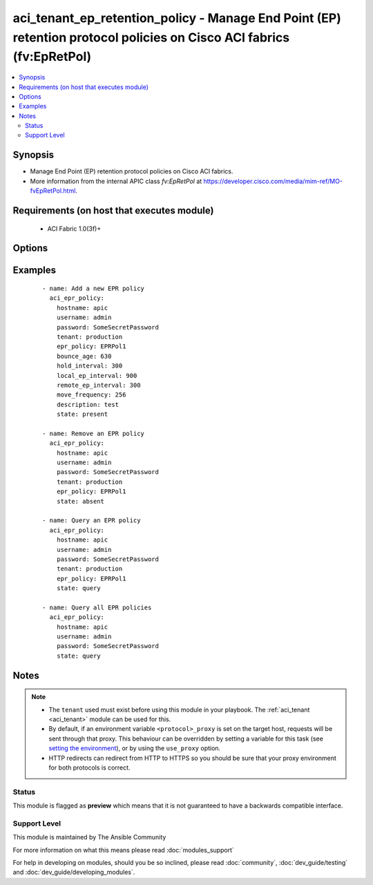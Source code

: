 .. _aci_tenant_ep_retention_policy:


aci_tenant_ep_retention_policy - Manage End Point (EP) retention protocol policies on Cisco ACI fabrics (fv:EpRetPol)
+++++++++++++++++++++++++++++++++++++++++++++++++++++++++++++++++++++++++++++++++++++++++++++++++++++++++++++++++++++

.. versionadded:: 2.4


.. contents::
   :local:
   :depth: 2


Synopsis
--------

* Manage End Point (EP) retention protocol policies on Cisco ACI fabrics.
* More information from the internal APIC class *fv:EpRetPol* at https://developer.cisco.com/media/mim-ref/MO-fvEpRetPol.html.


Requirements (on host that executes module)
-------------------------------------------

  * ACI Fabric 1.0(3f)+


Options
-------

.. raw:: html

    <table border=1 cellpadding=4>
    <tr>
    <th class="head">parameter</th>
    <th class="head">required</th>
    <th class="head">default</th>
    <th class="head">choices</th>
    <th class="head">comments</th>
    </tr>
                <tr><td>bounce_age<br/><div style="font-size: small;"></div></td>
    <td>no</td>
    <td>630</td>
        <td></td>
        <td><div>Bounce Entry Aging Interval (range 150secs - 65535secs)</div><div>0 is used for infinite.</div>        </td></tr>
                <tr><td>bounce_trigger<br/><div style="font-size: small;"></div></td>
    <td>no</td>
    <td>coop</td>
        <td></td>
        <td><div>Determines if the bounce entries are installed by RARP Flood or COOP Protocol.</div><div>The APIC defaults new End Point Retention Policies to use COOP Protocol.</div>        </td></tr>
                <tr><td>description<br/><div style="font-size: small;"></div></td>
    <td>no</td>
    <td></td>
        <td></td>
        <td><div>Description for the End point rentention policy.</div></br>
    <div style="font-size: small;">aliases: descr<div>        </td></tr>
                <tr><td>epr_policy<br/><div style="font-size: small;"></div></td>
    <td>no</td>
    <td></td>
        <td></td>
        <td><div>The name of the end point retention policy.</div></br>
    <div style="font-size: small;">aliases: epr_name, name<div>        </td></tr>
                <tr><td>hold_interval<br/><div style="font-size: small;"></div></td>
    <td>no</td>
    <td>300</td>
        <td></td>
        <td><div>Hold Interval (range 5secs - 65535secs).</div>        </td></tr>
                <tr><td>hostname<br/><div style="font-size: small;"></div></td>
    <td>yes</td>
    <td></td>
        <td></td>
        <td><div>IP Address or hostname of APIC resolvable by Ansible control host.</div></br>
    <div style="font-size: small;">aliases: host<div>        </td></tr>
                <tr><td>local_ep_interval<br/><div style="font-size: small;"></div></td>
    <td>no</td>
    <td>900</td>
        <td></td>
        <td><div>Local end point Aging Interval (range 120secs - 65535secs).</div><div>0 is used for infinite.</div>        </td></tr>
                <tr><td>move_frequency<br/><div style="font-size: small;"></div></td>
    <td>no</td>
    <td>256</td>
        <td></td>
        <td><div>Move frequency per second (range 0secs - 65535secs).</div><div>0 is used for none.</div>        </td></tr>
                <tr><td>password<br/><div style="font-size: small;"></div></td>
    <td>yes</td>
    <td></td>
        <td></td>
        <td><div>The password to use for authentication.</div>        </td></tr>
                <tr><td>remote_ep_interval<br/><div style="font-size: small;"></div></td>
    <td>no</td>
    <td>300</td>
        <td></td>
        <td><div>Remote end point Aging Interval (range 120secs - 65535secs).</div><div>O is used for infinite.</div>        </td></tr>
                <tr><td>state<br/><div style="font-size: small;"></div></td>
    <td>no</td>
    <td>present</td>
        <td><ul><li>absent</li><li>present</li><li>query</li></ul></td>
        <td><div>Use <code>present</code> or <code>absent</code> for adding or removing.</div><div>Use <code>query</code> for listing an object or multiple objects.</div>        </td></tr>
                <tr><td>tenant<br/><div style="font-size: small;"></div></td>
    <td>no</td>
    <td></td>
        <td></td>
        <td><div>The name of an existing tenant.</div></br>
    <div style="font-size: small;">aliases: tenant_name<div>        </td></tr>
                <tr><td>timeout<br/><div style="font-size: small;"></div></td>
    <td>no</td>
    <td>30</td>
        <td></td>
        <td><div>The socket level timeout in seconds.</div>        </td></tr>
                <tr><td>use_proxy<br/><div style="font-size: small;"></div></td>
    <td>no</td>
    <td>yes</td>
        <td><ul><li>yes</li><li>no</li></ul></td>
        <td><div>If <code>no</code>, it will not use a proxy, even if one is defined in an environment variable on the target hosts.</div>        </td></tr>
                <tr><td>use_ssl<br/><div style="font-size: small;"></div></td>
    <td>no</td>
    <td>yes</td>
        <td><ul><li>yes</li><li>no</li></ul></td>
        <td><div>If <code>no</code>, an HTTP connection will be used instead of the default HTTPS connection.</div>        </td></tr>
                <tr><td>username<br/><div style="font-size: small;"></div></td>
    <td>yes</td>
    <td>admin</td>
        <td></td>
        <td><div>The username to use for authentication.</div></br>
    <div style="font-size: small;">aliases: user<div>        </td></tr>
                <tr><td>validate_certs<br/><div style="font-size: small;"></div></td>
    <td>no</td>
    <td>yes</td>
        <td><ul><li>yes</li><li>no</li></ul></td>
        <td><div>If <code>no</code>, SSL certificates will not be validated.</div><div>This should only set to <code>no</code> used on personally controlled sites using self-signed certificates.</div>        </td></tr>
        </table>
    </br>



Examples
--------

 ::

    
    - name: Add a new EPR policy
      aci_epr_policy:
        hostname: apic
        username: admin
        password: SomeSecretPassword
        tenant: production
        epr_policy: EPRPol1
        bounce_age: 630
        hold_interval: 300
        local_ep_interval: 900
        remote_ep_interval: 300
        move_frequency: 256
        description: test
        state: present
    
    - name: Remove an EPR policy
      aci_epr_policy:
        hostname: apic
        username: admin
        password: SomeSecretPassword
        tenant: production
        epr_policy: EPRPol1
        state: absent
    
    - name: Query an EPR policy
      aci_epr_policy:
        hostname: apic
        username: admin
        password: SomeSecretPassword
        tenant: production
        epr_policy: EPRPol1
        state: query
    
    - name: Query all EPR policies
      aci_epr_policy:
        hostname: apic
        username: admin
        password: SomeSecretPassword
        state: query


Notes
-----

.. note::
    - The ``tenant`` used must exist before using this module in your playbook. The :ref:`aci_tenant <aci_tenant>` module can be used for this.
    - By default, if an environment variable ``<protocol>_proxy`` is set on the target host, requests will be sent through that proxy. This behaviour can be overridden by setting a variable for this task (see `setting the environment <http://docs.ansible.com/playbooks_environment.html>`_), or by using the ``use_proxy`` option.
    - HTTP redirects can redirect from HTTP to HTTPS so you should be sure that your proxy environment for both protocols is correct.



Status
~~~~~~

This module is flagged as **preview** which means that it is not guaranteed to have a backwards compatible interface.


Support Level
~~~~~~~~~~~~~

This module is maintained by The Ansible Community

For more information on what this means please read :doc:`modules_support`


For help in developing on modules, should you be so inclined, please read :doc:`community`, :doc:`dev_guide/testing` and :doc:`dev_guide/developing_modules`.
